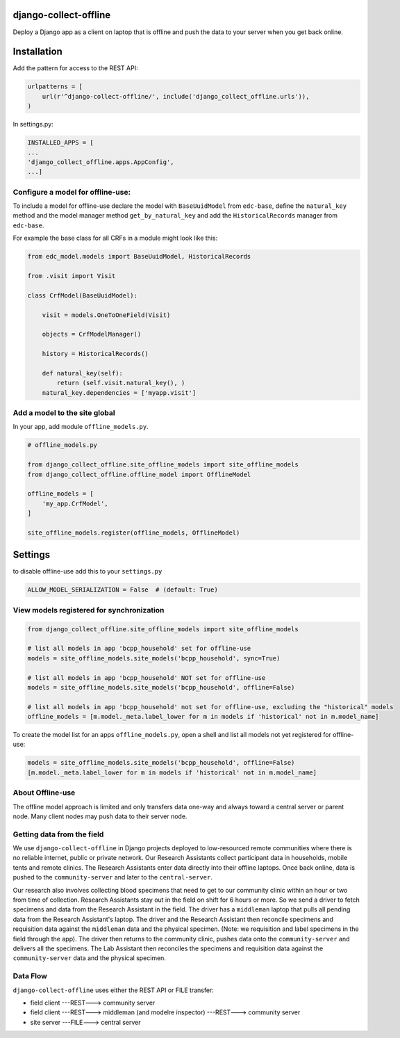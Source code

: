 |pypi| |travis| |codecov| |downloads| |maintainability| |black|


django-collect-offline
----------------------

Deploy a Django app as a client on laptop that is offline and push the data to your server when you get back online.

Installation
------------

Add the pattern for access to the REST API:

.. code-block:: python

    urlpatterns = [
        url(r'^django-collect-offline/', include('django_collect_offline.urls')),
    )

In settings.py:

.. code-block:: python

    INSTALLED_APPS = [
    ...
    'django_collect_offline.apps.AppConfig',
    ...]

Configure a model for offline-use:
==================================

To include a model for offline-use declare the model with ``BaseUuidModel`` from ``edc-base``, define the ``natural_key`` method and the model manager method ``get_by_natural_key`` and add the ``HistoricalRecords`` manager from ``edc-base``.

For example the base class for all CRFs in a module might look like this:

.. code-block:: python

    from edc_model.models import BaseUuidModel, HistoricalRecords
    
    from .visit import Visit

    class CrfModel(BaseUuidModel):
    
        visit = models.OneToOneField(Visit)
    
        objects = CrfModelManager()

        history = HistoricalRecords()
        
        def natural_key(self):
            return (self.visit.natural_key(), )
        natural_key.dependencies = ['myapp.visit']
    
Add a model to the site global
==============================

In your app, add module ``offline_models.py``.

.. code-block:: python

    # offline_models.py
    
    from django_collect_offline.site_offline_models import site_offline_models
    from django_collect_offline.offline_model import OfflineModel
    
    offline_models = [
        'my_app.CrfModel',
    ]
    
    site_offline_models.register(offline_models, OfflineModel)
    
        
Settings
--------

to disable offline-use add this to your ``settings.py``

.. code-block:: python

    ALLOW_MODEL_SERIALIZATION = False  # (default: True)


View models registered for synchronization
==========================================

.. code-block:: python

    from django_collect_offline.site_offline_models import site_offline_models
    
    # list all models in app 'bcpp_household' set for offline-use
    models = site_offline_models.site_models('bcpp_household', sync=True)
    
    # list all models in app 'bcpp_household' NOT set for offline-use
    models = site_offline_models.site_models('bcpp_household', offline=False)

    # list all models in app 'bcpp_household' not set for offline-use, excluding the "historical" models
    offline_models = [m.model._meta.label_lower for m in models if 'historical' not in m.model_name]

To create the model list for an apps ``offline_models.py``, open a shell and list all models not yet registered for offline-use: 

.. code-block:: python

    models = site_offline_models.site_models('bcpp_household', offline=False)
    [m.model._meta.label_lower for m in models if 'historical' not in m.model_name]

    
About Offline-use
=================

The offline model approach is limited and only transfers data one-way and always toward a central server or parent node.
Many client nodes may push data to their server node. 

Getting data from the field
============================

We use ``django-collect-offline`` in Django projects deployed to low-resourced remote communities where there is no reliable internet, public or private network. Our Research Assistants collect participant data in households, mobile tents and remote clinics. The Research Assistants enter data directly into their offline laptops. Once back online, data is pushed to the ``community-server`` and later to the ``central-server``. 

Our research also involves collecting blood specimens that need to get to our community clinic within an hour or two from time of collection. Research Assistants stay out in the field on shift for 6 hours or more. So we send a driver to fetch specimens and data from the Research Assistant in the field. The driver has a ``middleman`` laptop that pulls all pending data from the Research Assistant's laptop. The driver and the Research Assistant then reconcile specimens and requisition data against the ``middleman`` data and the physical specimen. (Note: we requisition and label specimens in the field through the app). The driver then returns to the community clinic, pushes data onto the ``community-server`` and delivers all the specimens. The Lab Assistant then reconciles the specimens and requisition data against the ``community-server`` data and the physical specimen.

Data Flow
=========

``django-collect-offline`` uses either the REST API or FILE transfer:

* field client ---REST---> community server
* field client ---REST---> middleman (and modelre inspector) ---REST---> community server
* site server ---FILE---> central server


.. |pypi| image:: https://img.shields.io/pypi/v/django-collect-offline.svg
    :target: https://pypi.python.org/pypi/django-collect-offline
    
.. |travis| image:: https://travis-ci.com/erikvw/django-collect-offline.svg?branch=develop
    :target: https://travis-ci.com/erikvw/django-collect-offline
    
.. |codecov| image:: https://codecov.io/gh/erikvw/django-collect-offline/branch/develop/graph/badge.svg
  :target: https://codecov.io/gh/erikvw/django-collect-offline

.. |downloads| image:: https://pepy.tech/badge/django-collect-offline
   :target: https://pepy.tech/project/django-collect-offline

.. |maintainability| image:: https://api.codeclimate.com/v1/badges/e08f2bbee238af7bfdc7/maintainability
   :target: https://codeclimate.com/github/erikvw/django-collect-offline/maintainability
   :alt: Maintainability

.. |black| image:: https://img.shields.io/badge/code%20style-black-000000.svg
   :target: https://github.com/ambv/black
   :alt: Code Style   

